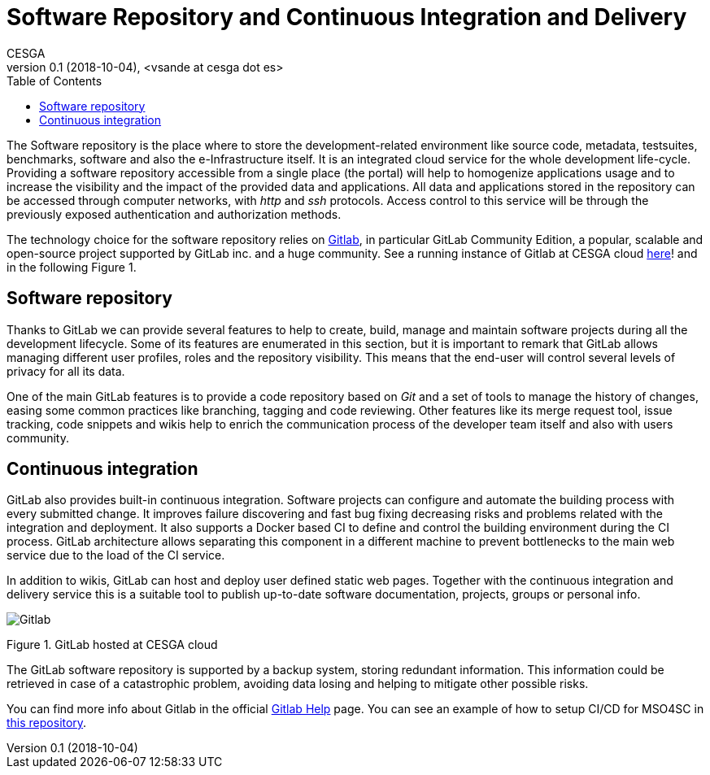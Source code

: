 = Software Repository and Continuous Integration and Delivery
CESGA
v0.1 (2018-10-04), <vsande at cesga dot es>
:toc:

The Software repository is the place where to store the development-related environment like source code, metadata, testsuites, benchmarks, software and also the e-Infrastructure itself. It is an integrated cloud service for the whole development life-cycle. Providing a software repository accessible from a single place (the portal) will help to homogenize applications usage and to increase the visibility and the impact of the provided data and applications. All data and applications stored in the repository can be accessed through computer networks, with _http_ and _ssh_ protocols. Access control to this service will be through the previously exposed authentication and authorization methods.

The technology choice for the software repository relies on link:https://about.gitlab.com/[Gitlab], in particular GitLab Community Edition, a popular, scalable and open-source project supported by GitLab inc. and a huge community. See a running instance of Gitlab at CESGA cloud link:https://gitlab.srv.cesga.es/[here]! and in the following Figure 1.


== Software repository

Thanks to GitLab we can provide several features to help to create, build, manage and maintain software projects during all the development lifecycle. Some of its features are enumerated in this section, but it is important to remark that GitLab allows managing different user profiles, roles and the repository visibility. This means that the end-user will control several levels of privacy for all its data.

One of the main GitLab features is to provide a code repository based on _Git_ and a set of tools to manage the history of changes, easing some common practices like branching, tagging and code reviewing. Other features like its merge request tool, issue tracking, code snippets and wikis help to enrich the communication process of the developer team itself and also with users community.


== Continuous integration

GitLab also provides built-in continuous integration. Software projects can configure and automate the building process with every submitted change. It improves failure discovering and fast bug fixing decreasing risks and problems related with the integration and deployment. It also supports a Docker based CI to define and control the building environment during the CI process. GitLab architecture allows separating this component in a different machine to prevent bottlenecks to the main web service due to the load of the CI service.

In addition to wikis, GitLab can host and deploy user defined static web pages. Together with the continuous integration and delivery service this is a suitable tool to publish up-to-date software documentation, projects, groups or personal info.

image::Gitlab.png[]
Figure 1. GitLab hosted at CESGA cloud

The GitLab software repository is supported by a backup system, storing redundant information. This information could be retrieved in case of a catastrophic problem, avoiding data losing and helping to mitigate other possible risks.

You can find more info about Gitlab in the official link:https://gitlab.srv.cesga.es/help[Gitlab Help] page.
You can see an example of how to setup CI/CD for MSO4SC in link:https://gitlab.srv.cesga.es/examples/mso4sc-ci[this repository].

